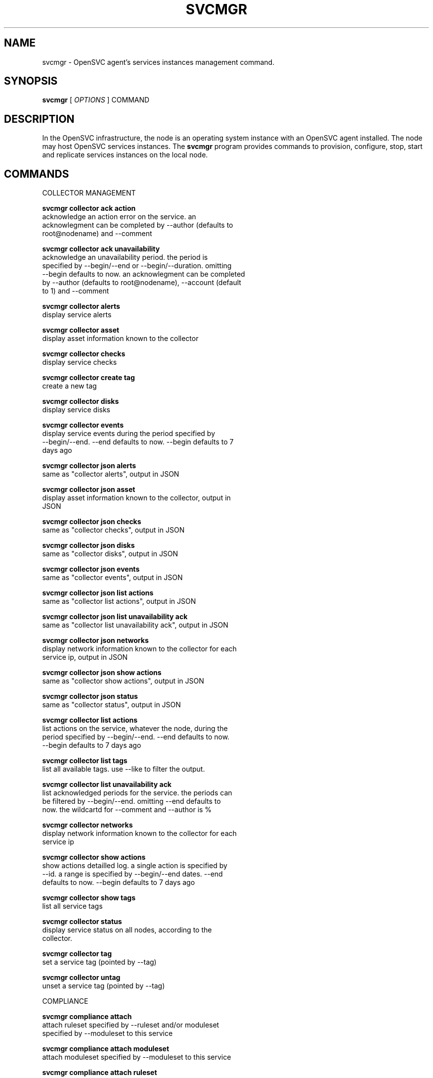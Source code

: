 .TH SVCMGR 1 2016\-09\-12
.SH NAME
svcmgr - OpenSVC agent's services instances management command.
.SH SYNOPSIS
.B svcmgr
[ \fIOPTIONS\fP ] COMMAND
.SH DESCRIPTION
In the OpenSVC infrastructure, the node is an operating system instance with an OpenSVC agent installed. The node may host OpenSVC services instances. The \fBsvcmgr\fP program provides commands to provision, configure, stop, start and replicate services instances on the local node.
.SH COMMANDS

\fRCOLLECTOR MANAGEMENT\fP

  \fBsvcmgr collector ack action\fP
  \fB               \fP  acknowledge an action error on the service. an
  \fB               \fP  acknowlegment can be completed by --author (defaults to
  \fB               \fP  root@nodename) and --comment

  \fBsvcmgr collector ack unavailability\fP
  \fB               \fP  acknowledge an unavailability period. the period is
  \fB               \fP  specified by --begin/--end or --begin/--duration. omitting
  \fB               \fP  --begin defaults to now. an acknowlegment can be completed
  \fB               \fP  by --author (defaults to root@nodename), --account (default
  \fB               \fP  to 1) and --comment

  \fBsvcmgr collector alerts\fP
  \fB               \fP  display service alerts

  \fBsvcmgr collector asset\fP
  \fB               \fP  display asset information known to the collector

  \fBsvcmgr collector checks\fP
  \fB               \fP  display service checks

  \fBsvcmgr collector create tag\fP
  \fB               \fP  create a new tag

  \fBsvcmgr collector disks\fP
  \fB               \fP  display service disks

  \fBsvcmgr collector events\fP
  \fB               \fP  display service events during the period specified by
  \fB               \fP  --begin/--end. --end defaults to now. --begin defaults to 7
  \fB               \fP  days ago

  \fBsvcmgr collector json alerts\fP
  \fB               \fP  same as "collector alerts", output in JSON

  \fBsvcmgr collector json asset\fP
  \fB               \fP  display asset information known to the collector, output in
  \fB               \fP  JSON

  \fBsvcmgr collector json checks\fP
  \fB               \fP  same as "collector checks", output in JSON

  \fBsvcmgr collector json disks\fP
  \fB               \fP  same as "collector disks", output in JSON

  \fBsvcmgr collector json events\fP
  \fB               \fP  same as "collector events", output in JSON

  \fBsvcmgr collector json list actions\fP
  \fB               \fP  same as "collector list actions", output in JSON

  \fBsvcmgr collector json list unavailability ack\fP
  \fB               \fP  same as "collector list unavailability ack", output in JSON

  \fBsvcmgr collector json networks\fP
  \fB               \fP  display network information known to the collector for each
  \fB               \fP  service ip, output in JSON

  \fBsvcmgr collector json show actions\fP
  \fB               \fP  same as "collector show actions", output in JSON

  \fBsvcmgr collector json status\fP
  \fB               \fP  same as "collector status", output in JSON

  \fBsvcmgr collector list actions\fP
  \fB               \fP  list actions on the service, whatever the node, during the
  \fB               \fP  period specified by --begin/--end. --end defaults to now.
  \fB               \fP  --begin defaults to 7 days ago

  \fBsvcmgr collector list tags\fP
  \fB               \fP  list all available tags. use --like to filter the output.

  \fBsvcmgr collector list unavailability ack\fP
  \fB               \fP  list acknowledged periods for the service. the periods can
  \fB               \fP  be filtered by --begin/--end. omitting --end defaults to
  \fB               \fP  now. the wildcartd for --comment and --author is %

  \fBsvcmgr collector networks\fP
  \fB               \fP  display network information known to the collector for each
  \fB               \fP  service ip

  \fBsvcmgr collector show actions\fP
  \fB               \fP  show actions detailled log. a single action is specified by
  \fB               \fP  --id. a range is specified by --begin/--end dates. --end
  \fB               \fP  defaults to now. --begin defaults to 7 days ago

  \fBsvcmgr collector show tags\fP
  \fB               \fP  list all service tags

  \fBsvcmgr collector status\fP
  \fB               \fP  display service status on all nodes, according to the
  \fB               \fP  collector.

  \fBsvcmgr collector tag\fP
  \fB               \fP  set a service tag (pointed by --tag)

  \fBsvcmgr collector untag\fP
  \fB               \fP  unset a service tag (pointed by --tag)

\fRCOMPLIANCE\fP

  \fBsvcmgr compliance attach\fP
  \fB               \fP  attach ruleset specified by --ruleset and/or moduleset
  \fB               \fP  specified by --moduleset to this service

  \fBsvcmgr compliance attach moduleset\fP
  \fB               \fP  attach moduleset specified by --moduleset to this service

  \fBsvcmgr compliance attach ruleset\fP
  \fB               \fP  attach ruleset specified by --ruleset to this service

  \fBsvcmgr compliance check\fP
  \fB               \fP  run compliance checks. --ruleset <md5> instruct the
  \fB               \fP  collector to provide an historical ruleset.

  \fBsvcmgr compliance detach\fP
  \fB               \fP  detach ruleset specified by --ruleset and/or moduleset
  \fB               \fP  specified by --moduleset from this service

  \fBsvcmgr compliance detach moduleset\fP
  \fB               \fP  detach moduleset specified by --moduleset from this service

  \fBsvcmgr compliance detach ruleset\fP
  \fB               \fP  detach ruleset specified by --ruleset from this service

  \fBsvcmgr compliance env\fP
  \fB               \fP  show the compliance modules environment variables.

  \fBsvcmgr compliance fix\fP
  \fB               \fP  run compliance fixes. --ruleset <md5> instruct the
  \fB               \fP  collector to provide an historical ruleset.

  \fBsvcmgr compliance fixable\fP
  \fB               \fP  verify compliance fixes prerequisites. --ruleset <md5>
  \fB               \fP  instruct the collector to provide an historical ruleset.

  \fBsvcmgr compliance list moduleset\fP
  \fB               \fP  list available compliance modulesets. --moduleset f% limit
  \fB               \fP  the scope to modulesets matching the f% pattern.

  \fBsvcmgr compliance list ruleset\fP
  \fB               \fP  list available compliance rulesets. --ruleset f% limit the
  \fB               \fP  scope to rulesets matching the f% pattern.

  \fBsvcmgr compliance show moduleset\fP
  \fB               \fP  show compliance rules applying to this service

  \fBsvcmgr compliance show ruleset\fP
  \fB               \fP  show compliance rules applying to this node

  \fBsvcmgr compliance show status\fP
  \fB               \fP  show compliance modules status

\fRSERVICE ACTIONS\fP

  \fBsvcmgr boot    \fP  start a service if executed on the primary node (or one of
  \fB               \fP  the primary nodes in case of a flex service), startstandby
  \fB               \fP  if not

  \fBsvcmgr disable \fP  disable resources passed through --rid in services passed
  \fB               \fP  through --service. Specifying no resource disables the
  \fB               \fP  whole service.

  \fBsvcmgr docker  \fP  wrap the docker client command, setting automatically the
  \fB               \fP  socket parameter to join the service-private docker daemon.
  \fB               \fP  The %images% and %instances% words in the wrapped command
  \fB               \fP  are replaced by, respectively, the set of docker instance
  \fB               \fP  names and images for container resources passing the
  \fB               \fP  --tags, --rid and --subsets filters. This is useful to
  \fB               \fP  remove all instances of a service or all instances of
  \fB               \fP  resources with a tag like "frontend". Note the opensvc
  \fB               \fP  filters must be positioned before the docker command in the
  \fB               \fP  arguments list.

  \fBsvcmgr enable  \fP  enable resources passed through --rid in services passed
  \fB               \fP  through --service. Specifying no resource enables the whole
  \fB               \fP  service.

  \fBsvcmgr freeze  \fP  set up a flag to block actions on this service

  \fBsvcmgr frozen  \fP  report on the current blocking of actions on this service

  \fBsvcmgr json devlist\fP
  \fB               \fP  provide the service device list in json format, for use by
  \fB               \fP  tier tools

  \fBsvcmgr json disklist\fP
  \fB               \fP  provide the service disk list in json format, for use by
  \fB               \fP  tier tools

  \fBsvcmgr json status\fP
  \fB               \fP  provide the resource and aggregated status in json format,
  \fB               \fP  for use by tier tools

  \fBsvcmgr logs    \fP  display the service logs in the pager

  \fBsvcmgr migrate \fP  live migrate the service to the remote node. --to <node>
  \fB               \fP  specify the remote node to migrate the service to.

  \fBsvcmgr pg freeze\fP
  \fB               \fP  freeze the tasks of a process group

  \fBsvcmgr pg kill \fP  kill the tasks of a process group

  \fBsvcmgr pg thaw \fP  thaw the tasks of a process group

  \fBsvcmgr postsync\fP
  \fB               \fP  make use of files received from master nodes in var

  \fBsvcmgr presync \fP  update var files associated to resources

  \fBsvcmgr print config mtime\fP
  \fB               \fP  display service configuration file modification time

  \fBsvcmgr print devlist\fP
  \fB               \fP  print service device list

  \fBsvcmgr print disklist\fP
  \fB               \fP  print service disk list

  \fBsvcmgr print resource status\fP
  \fB               \fP  display a specific service resource status, pointed by
  \fB               \fP  --rid

  \fBsvcmgr print schedule\fP
  \fB               \fP  print the service tasks schedule

  \fBsvcmgr print status\fP
  \fB               \fP  display service resource status

  \fBsvcmgr provision\fP
  \fB               \fP  provision and start the service

  \fBsvcmgr prstart \fP  reserve scsi disks held by this service

  \fBsvcmgr prstatus\fP
  \fB               \fP  report status of reservations on scsi disks held by this
  \fB               \fP  service

  \fBsvcmgr prstop  \fP  release scsi disks held by this service

  \fBsvcmgr pull    \fP  pull a service configuration from the collector

  \fBsvcmgr push    \fP  push service configuration to the collector

  \fBsvcmgr push appinfo\fP
  \fB               \fP  push service application launchers appinfo key/value pairs
  \fB               \fP  to database

  \fBsvcmgr push service status\fP
  \fB               \fP  push service and its resources status to database

  \fBsvcmgr resource monitor\fP
  \fB               \fP  detect monitored resource failures and trigger
  \fB               \fP  monitor_action

  \fBsvcmgr restart \fP  combo action, chaining stop-start

  \fBsvcmgr resync  \fP  combo action, chaining stop-sync_resync-start

  \fBsvcmgr scheduler\fP
  \fB               \fP  run the service task scheduler

  \fBsvcmgr shutdown\fP
  \fB               \fP  stop a service, disabling the background database logging

  \fBsvcmgr start   \fP  start all service resources

  \fBsvcmgr startapp\fP
  \fB               \fP  execute service application startup script

  \fBsvcmgr startcontainer\fP
  \fB               \fP  start the container resource

  \fBsvcmgr startdisk\fP
  \fB               \fP  combo action, activating standby disks, taking
  \fB               \fP  reservations, starting loopback devices and volume groups

  \fBsvcmgr startfs \fP  prepare devices, logical volumes, mount service
  \fB               \fP  filesystems, bootstrap containers

  \fBsvcmgr startip \fP  configure service ip addresses

  \fBsvcmgr startloop\fP
  \fB               \fP  attach loop resources of this service

  \fBsvcmgr startpool\fP
  \fB               \fP  activate zpool resources of this service

  \fBsvcmgr startshare\fP
  \fB               \fP  start network shares

  \fBsvcmgr startstandby\fP
  \fB               \fP  start service resources flagged always on

  \fBsvcmgr startvg \fP  activate/import volume group resources of this service

  \fBsvcmgr status  \fP  return service overall status code

  \fBsvcmgr stonith \fP  command provided to the heartbeat daemon to fence peer node
  \fB               \fP  in case of split brain

  \fBsvcmgr stop    \fP  stop all service resources not flagged always on. With
  \fB               \fP  --force, stop all service resources, even those flagged
  \fB               \fP  always on.

  \fBsvcmgr stopapp \fP  execute service application stop script

  \fBsvcmgr stopcontainer\fP
  \fB               \fP  stop the container resource

  \fBsvcmgr stopdisk\fP
  \fB               \fP  combo action, stopping volume groups and loopback devices,
  \fB               \fP  droping reservations, disabling standby disks

  \fBsvcmgr stopfs  \fP  shutdown container, umount service filesystems, deactivate
  \fB               \fP  logical volumes

  \fBsvcmgr stopip  \fP  unconfigure service ip addresses

  \fBsvcmgr stoploop\fP
  \fB               \fP  detach loop resources of this service

  \fBsvcmgr stoppool\fP
  \fB               \fP  deactivate zpool resources of this service

  \fBsvcmgr stopshare\fP
  \fB               \fP  stop network shares

  \fBsvcmgr stopvg  \fP  deactivate/deport volume group resources of this service

  \fBsvcmgr switch  \fP  stop the service on the local node and start on the remote
  \fB               \fP  node. --to <node> specify the remote node to switch the
  \fB               \fP  service to.

  \fBsvcmgr sync all\fP
  \fB               \fP  combo action, chaining sync_nodes-sync_drp-sync_update.

  \fBsvcmgr sync break\fP
  \fB               \fP  split a storage hardware-assisted disk synchronization

  \fBsvcmgr sync drp\fP
  \fB               \fP  send to drp nodes the service config files and additional
  \fB               \fP  files described in the config file.

  \fBsvcmgr sync establish\fP
  \fB               \fP  establish a EMC SRDF storage hardware-assisted disk
  \fB               \fP  synchronization

  \fBsvcmgr sync full\fP
  \fB               \fP  trigger a full copy of the volume to its target

  \fBsvcmgr sync nodes\fP
  \fB               \fP  send to peer nodes the service config files and additional
  \fB               \fP  files described in the config file.

  \fBsvcmgr sync quiesce\fP
  \fB               \fP  trigger a storage hardware-assisted disk synchronization

  \fBsvcmgr sync restore\fP
  \fB               \fP  trigger a restore of the sync resources data to their
  \fB               \fP  target path (DANGEROUS: make sure you understand before
  \fB               \fP  running this action).

  \fBsvcmgr sync resume\fP
  \fB               \fP  re-establish a broken storage hardware-assisted
  \fB               \fP  synchronization

  \fBsvcmgr sync resync\fP
  \fB               \fP  like sync_update, but not triggered by the scheduler (thus
  \fB               \fP  adapted for clone/snap operations)

  \fBsvcmgr sync revert\fP
  \fB               \fP  revert to the pre-failover data (looses current data)

  \fBsvcmgr sync split\fP
  \fB               \fP  split a EMC SRDF storage hardware-assisted disk
  \fB               \fP  synchronization

  \fBsvcmgr sync update\fP
  \fB               \fP  trigger a one-time resync of the volume to its target

  \fBsvcmgr sync verify\fP
  \fB               \fP  trigger a one-time checksum-based verify of the volume and
  \fB               \fP  its target

  \fBsvcmgr thaw    \fP  remove the flag to unblock actions on this service

  \fBsvcmgr unprovision\fP
  \fB               \fP  stop and unprovision the service. beware: data will be lost
  \fB               \fP  upon fs and disk unprovisioning.

\fRSERVICE CONFIGURATION\fP

  \fBsvcmgr create  \fP  create a new service configuration file. --interactive
  \fB               \fP  triggers the interactive mode

  \fBsvcmgr delete  \fP  delete the service instance on the local node if no --rid
  \fB               \fP  is specified, or delete the resources pointed by --rid in
  \fB               \fP  services passed through --service

  \fBsvcmgr edit config\fP
  \fB               \fP  edit service configuration

  \fBsvcmgr get     \fP  get the value of the node configuration parameter pointed
  \fB               \fP  by --param

  \fBsvcmgr install \fP  install a service using the configuration file pointed by
  \fB               \fP  --config. used by master services when pushing the
  \fB               \fP  configuration file to their slaves.

  \fBsvcmgr json config\fP
  \fB               \fP  provide the service configuration in json format, for use
  \fB               \fP  by tier tools

  \fBsvcmgr print config\fP
  \fB               \fP  display service current configuration

  \fBsvcmgr set     \fP  set a service configuration parameter (pointed by --param)
  \fB               \fP  value (pointed by --value)

  \fBsvcmgr unset   \fP  unset a node configuration parameter pointed by --param

  \fBsvcmgr update  \fP  update definitions in an existing service configuration
  \fB               \fP  file

  \fBsvcmgr validate config\fP
  \fB               \fP  check the sections and parameters are valid.
.SH OPTIONS
.TP
.B --version
show program's version number and exit
.TP
.B -h, --help
show this help message and exit
.TP
.B --color=COLOR
colorize output. possible values are : auto=guess based on tty presence, always=always colorize, never=never colorize
.TP
.B --debug
debug mode
.TP
.B --recover
Recover the stashed erroneous configuration file in a 'edit config' command
.TP
.B --discard
Discard the stashed erroneous configuration file in a 'edit config' command
.TP
.B --dry-run
Show the action execution plan
.TP
.B --disable-rollback
Exit without resource activation rollback on start action error
.TP
.B -p, --parallel
start actions on specified services in parallel
.TP
.B --ignore-affinity
ignore service anti-affinity with other services check
.TP
.B --remote
flag action as triggered by a remote node. used to avoid recursively triggering actions amongst nodes
.TP
.B -f, --force
force action, ignore sanity check warnings
.TP
.B --cron
used by cron'ed action to tell the collector to treat the log entries as such
.TP
.B --slaves
option to set to limit the action scope to all slave service resources
.TP
.B --slave=SLAVE
option to set to limit the action scope to the service resources in the specified, comma-sperated, slaves
.TP
.B --master
option to set to limit the action scope to the master service resources
.TP
.B -c, --cluster
option to set when excuting from a clusterware to disable safety net
.TP
.B -i, --interactive
prompt user for a choice instead of going for defaults or failing
.TP
.B --rid=PARM_RID
comma-separated list of resource to limit action to
.TP
.B --subsets=PARM_SUBSETS
comma-separated list of resource subsets to limit action to
.TP
.B --tags=PARM_TAGS
comma-separated list of resource tags to limit action to. The + separator can be used to impose multiple tag conditions. Example: tag1+tag2,tag3 limits the action to resources with both tag1 and tag2, or tag3.
.TP
.B --resource=RESOURCE
a resource definition in json dictionary format fed to create or update
.TP
.B --provision
with the install or create actions, provision the service resources after config file creation. defaults to False.
.TP
.B --unprovision
with the delete action, unprovision the service resources before config files file deletion. defaults to False.
.TP
.B --waitlock=PARM_WAITLOCK
comma-separated list of resource tags to limit action to
.TP
.B --to=PARM_DESTINATION_NODE
remote node to start or migrate the service to
.TP
.B --show-disabled
tell print|json status action to include the disabled resources in the output, irrespective of the show_disabled service configuration setting.
.TP
.B --hide-disabled
tell print|json status action to not include the disabled resources in the output, irrespective of the show_disabled service configuration setting.
.TP
.B --attach
attach the modulesets specified during a compliance check/fix/fixable command
.TP
.B --module=MODULE
compliance, set module list
.TP
.B --moduleset=MODULESET
compliance, set moduleset list. The 'all' value can be used in conjonction with detach.
.TP
.B --ruleset=RULESET
compliance, set ruleset list. The 'all' value can be used in conjonction with detach.
.TP
.B --ruleset-date=RULESET_DATE
compliance, use rulesets valid on specified date
.TP
.B --param=PARAM
point a service configuration parameter for the 'get' and 'set' actions
.TP
.B --value=VALUE
set a service configuration parameter value for the 'set --param' action
.TP
.B --duration=DURATION
a duration expressed in minutes. used with the 'collector ack unavailability' action
.TP
.B --account
decides that the unavailabity period should be deduced from the service availability anyway. used with the 'collector ack unavailability' action
.TP
.B --begin=BEGIN
a begin date expressed as 'YYYY-MM-DD hh:mm'. used with the 'collector ack unavailability' action
.TP
.B --end=END
a end date expressed as 'YYYY-MM-DD hh:mm'. used with the 'collector ack unavailability' action
.TP
.B --comment=COMMENT
a comment to log when used with the 'collector ack unavailability' action
.TP
.B --author=AUTHOR
the acker name to log when used with the 'collector ack unavailability' action
.TP
.B --id=ID
specify an id to act on
.TP
.B --table
use table representation of collector data instead of the default itemized list of objects and properties
.TP
.B --refresh
drop last resource status cache and re-evaluate before printing with the 'print [json] status' commands
.TP
.B --verbose
add more information to some print commands: +next in 'print schedule'
.TP
.B --tag=TAG
a tag specifier used by 'collector create tag', 'collector add tag', 'collector del tag'
.TP
.B --like=LIKE
a sql like filtering expression. leading and trailing wildcards are automatically set.
.SH SEE ALSO
.BR nodemgr (1)
.BR svcmgr (1)
.BR svcmon (1)
.SH AUTHORS
OpenSVC is developped and maintained by the OpenSVC company.
